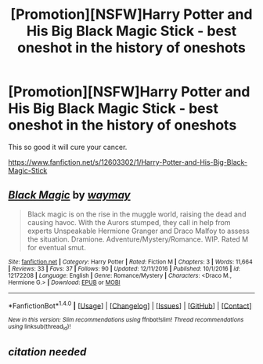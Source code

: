 #+TITLE: [Promotion][NSFW]Harry Potter and His Big Black Magic Stick - best oneshot in the history of oneshots

* [Promotion][NSFW]Harry Potter and His Big Black Magic Stick - best oneshot in the history of oneshots
:PROPERTIES:
:Author: HeyThereSexyBoy
:Score: 0
:DateUnix: 1502100900.0
:DateShort: 2017-Aug-07
:FlairText: Promotion
:END:
This so good it will cure your cancer.

[[https://www.fanfiction.net/s/12603302/1/Harry-Potter-and-His-Big-Black-Magic-Stick]]


** [[http://www.fanfiction.net/s/12172208/1/][*/Black Magic/*]] by [[https://www.fanfiction.net/u/7957804/waymay][/waymay/]]

#+begin_quote
  Black magic is on the rise in the muggle world, raising the dead and causing havoc. With the Aurors stumped, they call in help from experts Unspeakable Hermione Granger and Draco Malfoy to assess the situation. Dramione. Adventure/Mystery/Romance. WIP. Rated M for eventual smut.
#+end_quote

^{/Site/: [[http://www.fanfiction.net/][fanfiction.net]] *|* /Category/: Harry Potter *|* /Rated/: Fiction M *|* /Chapters/: 3 *|* /Words/: 11,664 *|* /Reviews/: 33 *|* /Favs/: 37 *|* /Follows/: 90 *|* /Updated/: 12/11/2016 *|* /Published/: 10/1/2016 *|* /id/: 12172208 *|* /Language/: English *|* /Genre/: Romance/Mystery *|* /Characters/: <Draco M., Hermione G.> *|* /Download/: [[http://www.ff2ebook.com/old/ffn-bot/index.php?id=12172208&source=ff&filetype=epub][EPUB]] or [[http://www.ff2ebook.com/old/ffn-bot/index.php?id=12172208&source=ff&filetype=mobi][MOBI]]}

--------------

*FanfictionBot*^{1.4.0} *|* [[[https://github.com/tusing/reddit-ffn-bot/wiki/Usage][Usage]]] | [[[https://github.com/tusing/reddit-ffn-bot/wiki/Changelog][Changelog]]] | [[[https://github.com/tusing/reddit-ffn-bot/issues/][Issues]]] | [[[https://github.com/tusing/reddit-ffn-bot/][GitHub]]] | [[[https://www.reddit.com/message/compose?to=tusing][Contact]]]

^{/New in this version: Slim recommendations using/ ffnbot!slim! /Thread recommendations using/ linksub(thread_id)!}
:PROPERTIES:
:Author: FanfictionBot
:Score: 1
:DateUnix: 1502128120.0
:DateShort: 2017-Aug-07
:END:


** /citation needed/
:PROPERTIES:
:Author: AlmightyWibble
:Score: 1
:DateUnix: 1502246977.0
:DateShort: 2017-Aug-09
:END:
